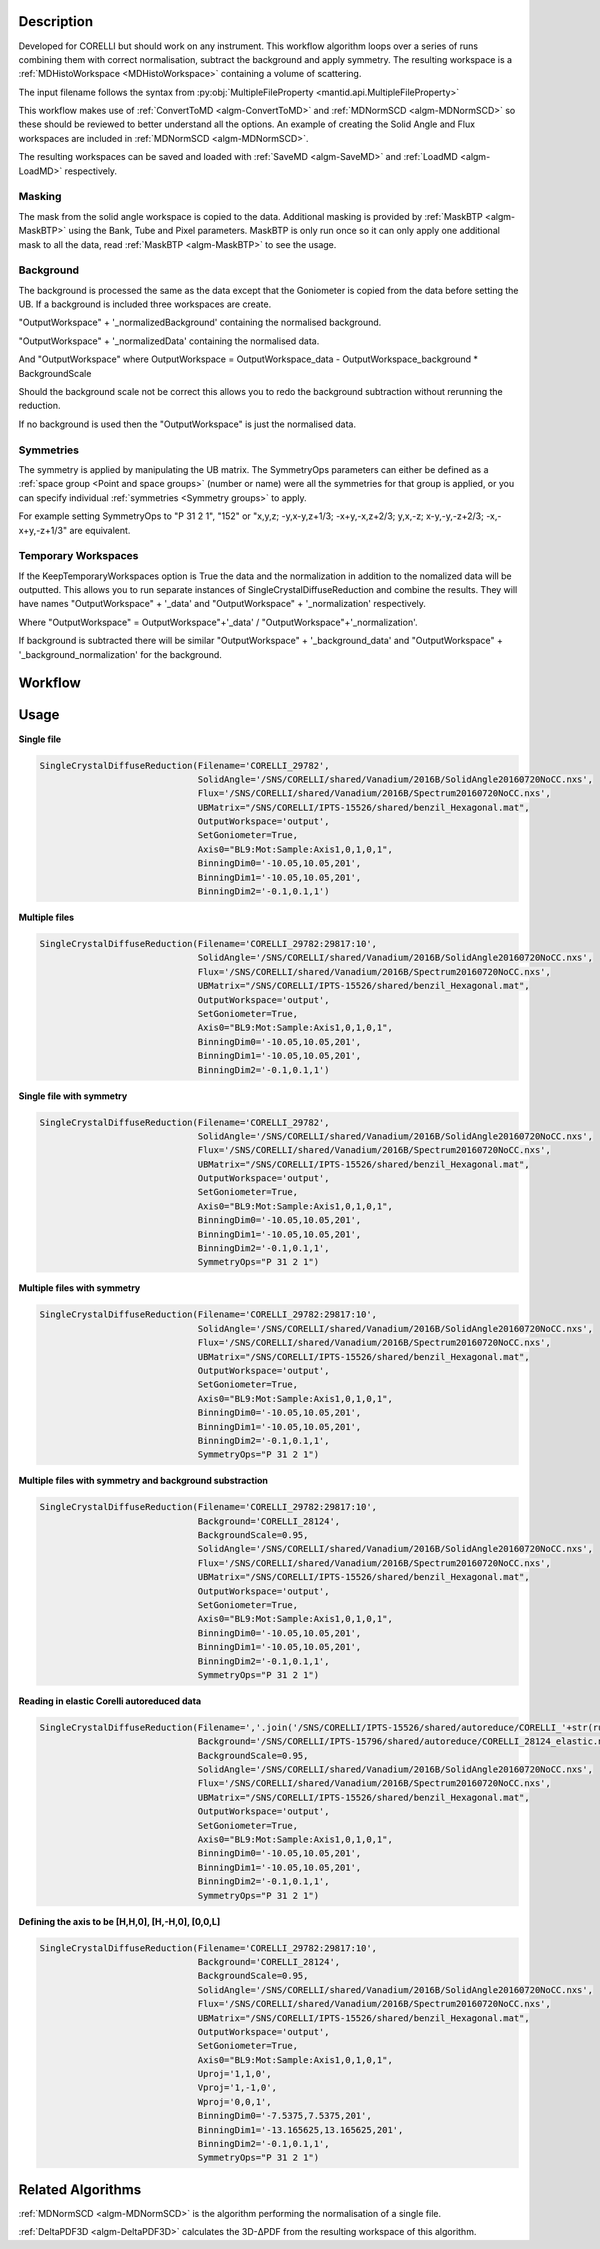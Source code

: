 .. algorithm::

.. summary::

.. alias::

.. properties::

Description
-----------

Developed for CORELLI but should work on any instrument. This workflow
algorithm loops over a series of runs combining them with correct
normalisation, subtract the background and apply symmetry. The
resulting workspace is a :ref:`MDHistoWorkspace <MDHistoWorkspace>`
containing a volume of scattering.

The input filename follows the syntax from
:py:obj:`MultipleFileProperty <mantid.api.MultipleFileProperty>`

This workflow makes use of :ref:`ConvertToMD <algm-ConvertToMD>` and
:ref:`MDNormSCD <algm-MDNormSCD>` so these should be reviewed to
better understand all the options. An example of creating the Solid
Angle and Flux workspaces are included in :ref:`MDNormSCD
<algm-MDNormSCD>`.

The resulting workspaces can be saved and loaded with :ref:`SaveMD
<algm-SaveMD>` and :ref:`LoadMD <algm-LoadMD>` respectively.

Masking
#######

The mask from the solid angle workspace is copied to the
data. Additional masking is provided by :ref:`MaskBTP <algm-MaskBTP>`
using the Bank, Tube and Pixel parameters. MaskBTP is only run once so
it can only apply one additional mask to all the data, read
:ref:`MaskBTP <algm-MaskBTP>` to see the usage.

Background
##########

The background is processed the same as the data except that the
Goniometer is copied from the data before setting the UB. If a
background is included three workspaces are create.

"OutputWorkspace" + '_normalizedBackground' containing the normalised background.

"OutputWorkspace" + '_normalizedData' containing the normalised data.

And "OutputWorkspace" where OutputWorkspace = OutputWorkspace\_data - OutputWorkspace\_background * BackgroundScale

Should the background scale not be correct this allows you to redo the
background subtraction without rerunning the reduction.

If no background is used then the "OutputWorkspace" is just the normalised data.

Symmetries
##########

The symmetry is applied by manipulating the UB matrix. The SymmetryOps
parameters can either be defined as a :ref:`space group <Point and
space groups>` (number or name) were all the symmetries for that group
is applied, or you can specify individual :ref:`symmetries <Symmetry
groups>` to apply.

For example setting SymmetryOps to "P 31 2 1", "152" or "x,y,z;
-y,x-y,z+1/3; -x+y,-x,z+2/3; y,x,-z; x-y,-y,-z+2/3; -x,-x+y,-z+1/3"
are equivalent.

Temporary Workspaces
####################

If the KeepTemporaryWorkspaces option is True the data and the
normalization in addition to the nomalized data will be
outputted. This allows you to run separate instances of
SingleCrystalDiffuseReduction and combine the results. They will have
names "OutputWorkspace" + '_data' and "OutputWorkspace" +
'_normalization' respectively.

Where "OutputWorkspace" = OutputWorkspace"+'_data' /
"OutputWorkspace"+'_normalization'.

If background is subtracted there will be similar "OutputWorkspace" +
'_background_data' and "OutputWorkspace" +
'_background_normalization' for the background.

Workflow
--------

.. diagram:: SingleCrystalDiffuseReduction-v1.dot


Usage
-----

**Single file**

.. code-block:: python

   SingleCrystalDiffuseReduction(Filename='CORELLI_29782',
                                 SolidAngle='/SNS/CORELLI/shared/Vanadium/2016B/SolidAngle20160720NoCC.nxs',
                                 Flux='/SNS/CORELLI/shared/Vanadium/2016B/Spectrum20160720NoCC.nxs',
                                 UBMatrix="/SNS/CORELLI/IPTS-15526/shared/benzil_Hexagonal.mat",
                                 OutputWorkspace='output',
                                 SetGoniometer=True,
                                 Axis0="BL9:Mot:Sample:Axis1,0,1,0,1",
                                 BinningDim0='-10.05,10.05,201',
                                 BinningDim1='-10.05,10.05,201',
                                 BinningDim2='-0.1,0.1,1')

.. figure:: /images/SingleCrystalDiffuseReduction_corelli_single.png

**Multiple files**

.. code-block:: python

   SingleCrystalDiffuseReduction(Filename='CORELLI_29782:29817:10',
                                 SolidAngle='/SNS/CORELLI/shared/Vanadium/2016B/SolidAngle20160720NoCC.nxs',
                                 Flux='/SNS/CORELLI/shared/Vanadium/2016B/Spectrum20160720NoCC.nxs',
                                 UBMatrix="/SNS/CORELLI/IPTS-15526/shared/benzil_Hexagonal.mat",
                                 OutputWorkspace='output',
                                 SetGoniometer=True,
                                 Axis0="BL9:Mot:Sample:Axis1,0,1,0,1",
                                 BinningDim0='-10.05,10.05,201',
                                 BinningDim1='-10.05,10.05,201',
                                 BinningDim2='-0.1,0.1,1')


.. figure:: /images/SingleCrystalDiffuseReduction_corelli_multiple.png

**Single file with symmetry**

.. code-block:: python

   SingleCrystalDiffuseReduction(Filename='CORELLI_29782',
                                 SolidAngle='/SNS/CORELLI/shared/Vanadium/2016B/SolidAngle20160720NoCC.nxs',
                                 Flux='/SNS/CORELLI/shared/Vanadium/2016B/Spectrum20160720NoCC.nxs',
                                 UBMatrix="/SNS/CORELLI/IPTS-15526/shared/benzil_Hexagonal.mat",
                                 OutputWorkspace='output',
                                 SetGoniometer=True,
                                 Axis0="BL9:Mot:Sample:Axis1,0,1,0,1",
                                 BinningDim0='-10.05,10.05,201',
                                 BinningDim1='-10.05,10.05,201',
                                 BinningDim2='-0.1,0.1,1',
                                 SymmetryOps="P 31 2 1")

.. figure:: /images/SingleCrystalDiffuseReduction_corelli_single_sym.png

**Multiple files with symmetry**

.. code-block:: python

   SingleCrystalDiffuseReduction(Filename='CORELLI_29782:29817:10',
                                 SolidAngle='/SNS/CORELLI/shared/Vanadium/2016B/SolidAngle20160720NoCC.nxs',
                                 Flux='/SNS/CORELLI/shared/Vanadium/2016B/Spectrum20160720NoCC.nxs',
                                 UBMatrix="/SNS/CORELLI/IPTS-15526/shared/benzil_Hexagonal.mat",
                                 OutputWorkspace='output',
                                 SetGoniometer=True,
                                 Axis0="BL9:Mot:Sample:Axis1,0,1,0,1",
                                 BinningDim0='-10.05,10.05,201',
                                 BinningDim1='-10.05,10.05,201',
                                 BinningDim2='-0.1,0.1,1',
                                 SymmetryOps="P 31 2 1")


.. figure:: /images/SingleCrystalDiffuseReduction_corelli_multiple_sym.png

**Multiple files with symmetry and background substraction**

.. code-block:: python

   SingleCrystalDiffuseReduction(Filename='CORELLI_29782:29817:10',
                                 Background='CORELLI_28124',
                                 BackgroundScale=0.95,
                                 SolidAngle='/SNS/CORELLI/shared/Vanadium/2016B/SolidAngle20160720NoCC.nxs',
                                 Flux='/SNS/CORELLI/shared/Vanadium/2016B/Spectrum20160720NoCC.nxs',
                                 UBMatrix="/SNS/CORELLI/IPTS-15526/shared/benzil_Hexagonal.mat",
                                 OutputWorkspace='output',
                                 SetGoniometer=True,
                                 Axis0="BL9:Mot:Sample:Axis1,0,1,0,1",
                                 BinningDim0='-10.05,10.05,201',
                                 BinningDim1='-10.05,10.05,201',
                                 BinningDim2='-0.1,0.1,1',
                                 SymmetryOps="P 31 2 1")

.. figure:: /images/SingleCrystalDiffuseReduction_corelli_multiple_sym_bkg.png

**Reading in elastic Corelli autoreduced data**

.. code-block:: python

   SingleCrystalDiffuseReduction(Filename=','.join('/SNS/CORELLI/IPTS-15526/shared/autoreduce/CORELLI_'+str(run)+'_elastic.nxs' for run in range(29782,29818,10)),
                                 Background='/SNS/CORELLI/IPTS-15796/shared/autoreduce/CORELLI_28124_elastic.nxs',
                                 BackgroundScale=0.95,
                                 SolidAngle='/SNS/CORELLI/shared/Vanadium/2016B/SolidAngle20160720NoCC.nxs',
                                 Flux='/SNS/CORELLI/shared/Vanadium/2016B/Spectrum20160720NoCC.nxs',
                                 UBMatrix="/SNS/CORELLI/IPTS-15526/shared/benzil_Hexagonal.mat",
                                 OutputWorkspace='output',
                                 SetGoniometer=True,
                                 Axis0="BL9:Mot:Sample:Axis1,0,1,0,1",
                                 BinningDim0='-10.05,10.05,201',
                                 BinningDim1='-10.05,10.05,201',
                                 BinningDim2='-0.1,0.1,1',
                                 SymmetryOps="P 31 2 1")

.. figure:: /images/SingleCrystalDiffuseReduction_corelli_multiple_sym_bkg_elastic.png

**Defining the axis to be [H,H,0], [H,-H,0], [0,0,L]**

.. code-block:: python

   SingleCrystalDiffuseReduction(Filename='CORELLI_29782:29817:10',
                                 Background='CORELLI_28124',
                                 BackgroundScale=0.95,
                                 SolidAngle='/SNS/CORELLI/shared/Vanadium/2016B/SolidAngle20160720NoCC.nxs',
                                 Flux='/SNS/CORELLI/shared/Vanadium/2016B/Spectrum20160720NoCC.nxs',
                                 UBMatrix="/SNS/CORELLI/IPTS-15526/shared/benzil_Hexagonal.mat",
                                 OutputWorkspace='output',
                                 SetGoniometer=True,
                                 Axis0="BL9:Mot:Sample:Axis1,0,1,0,1",
                                 Uproj='1,1,0',
                                 Vproj='1,-1,0',
                                 Wproj='0,0,1',
                                 BinningDim0='-7.5375,7.5375,201',
                                 BinningDim1='-13.165625,13.165625,201',
                                 BinningDim2='-0.1,0.1,1',
                                 SymmetryOps="P 31 2 1")

.. figure:: /images/SingleCrystalDiffuseReduction_corelli_multiple_sym_bkg_HH0.png

Related Algorithms
------------------

:ref:`MDNormSCD <algm-MDNormSCD>` is the algorithm performing the normalisation of a single file.

:ref:`DeltaPDF3D <algm-DeltaPDF3D>` calculates the 3D-ΔPDF from the resulting workspace of this algorithm.

.. categories::

.. sourcelink::
